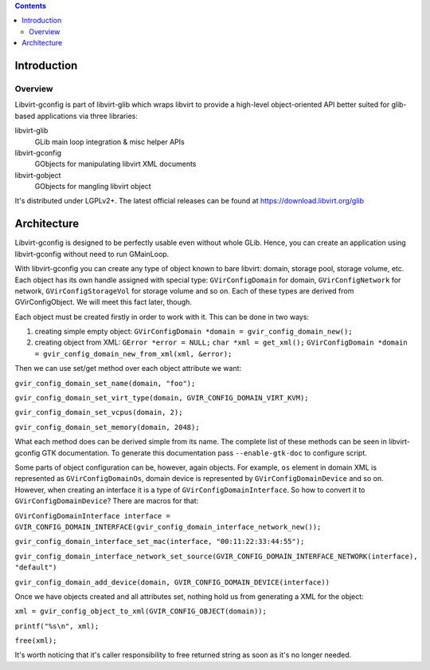 .. contents::

Introduction
------------

Overview
~~~~~~~~

Libvirt-gconfig is part of libvirt-glib which wraps libvirt to provide a
high-level object-oriented API better suited for glib-based applications
via three libraries:

libvirt-glib
   GLib main loop integration & misc helper APIs
libvirt-gconfig
   GObjects for manipulating libvirt XML documents
libvirt-gobject
   GObjects for mangling libvirt object

It's distributed under LGPLv2+. The latest official releases can be
found at https://download.libvirt.org/glib

Architecture
------------

Libvirt-gconfig is designed to be perfectly usable even without whole
GLib. Hence, you can create an application using libvirt-gconfig without
need to run GMainLoop.

With libvirt-gconfig you can create any type of object known to bare
libvirt: domain, storage pool, storage volume, etc. Each object has its
own handle assigned with special type: ``GVirConfigDomain`` for domain,
``GVirConfigNetwork`` for network, ``GVirConfigStorageVol`` for storage
volume and so on. Each of these types are derived from GVirConfigObject.
We will meet this fact later, though.

Each object must be created firstly in order to work with it. This can
be done in two ways:

#. creating simple empty object:
   ``GVirConfigDomain *domain = gvir_config_domain_new();``
#. creating object from XML:
   ``GError *error = NULL;``
   ``char *xml = get_xml();``
   ``GVirConfigDomain *domain = gvir_config_domain_new_from_xml(xml, &error);``

Then we can use set/get method over each object attribute we want:

``gvir_config_domain_set_name(domain, "foo");``

``gvir_config_domain_set_virt_type(domain, GVIR_CONFIG_DOMAIN_VIRT_KVM);``

``gvir_config_domain_set_vcpus(domain, 2);``

``gvir_config_domain_set_memory(domain, 2048);``

What each method does can be derived simple from its name. The complete
list of these methods can be seen in libvirt-gconfig GTK documentation.
To generate this documentation pass ``--enable-gtk-doc`` to configure
script.

Some parts of object configuration can be, however, again objects. For
example, ``os`` element in domain XML is represented as
``GVirConfigDomainOs``, domain device is represented by
``GVirConfigDomainDevice`` and so on. However, when creating an
interface it is a type of ``GVirConfigDomainInterface``. So how to
convert it to ``GVirConfigDomainDevice``? There are macros for that:

``GVirConfigDomainInterface interface = GVIR_CONFIG_DOMAIN_INTERFACE(gvir_config_domain_interface_network_new());``

``gvir_config_domain_interface_set_mac(interface, "00:11:22:33:44:55");``

``gvir_config_domain_interface_network_set_source(GVIR_CONFIG_DOMAIN_INTERFACE_NETWORK(interface), "default")``

``gvir_config_domain_add_device(domain, GVIR_CONFIG_DOMAIN_DEVICE(interface))``

Once we have objects created and all attributes set, nothing hold us
from generating a XML for the object:

``xml = gvir_config_object_to_xml(GVIR_CONFIG_OBJECT(domain));``

``printf("%s\n", xml);``

``free(xml);``

It's worth noticing that it's caller responsibility to free returned
string as soon as it's no longer needed.
